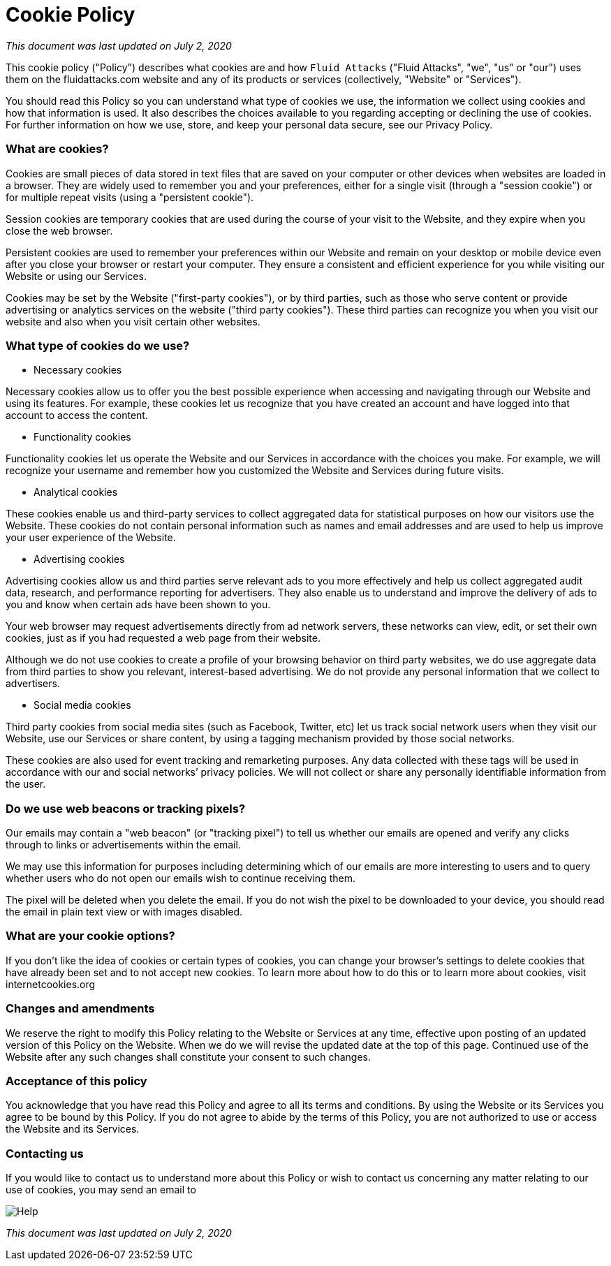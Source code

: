 :page-slug: cookie/
:page-description: This Cookie Policy describes what cookies are and how Fluid Attacks uses them on its website and any of its products or services.
:page-keywords: Fluid Attacks, Cookie, Policy, Information, Website, Right.

= Cookie Policy

_This document was last updated on July 2, 2020_

This cookie policy ("Policy") describes what cookies are
and how `Fluid Attacks` ("Fluid Attacks", "we", "us" or "our") uses them
on the fluidattacks.com website and any of its products or services
(collectively, "Website" or "Services").

You should read this Policy so you can understand what type of cookies we use,
the information we collect using cookies and how that information is used.
It also describes the choices available to you
regarding accepting or declining the use of cookies.
For further information on how we use, store,
and keep your personal data secure, see our Privacy Policy.

=== What are cookies?

Cookies are small pieces of data stored in text files
that are saved on your computer or other devices
when websites are loaded in a browser.
They are widely used to remember you and your preferences,
either for a single visit (through a "session cookie")
or for multiple repeat visits (using a "persistent cookie").

Session cookies are temporary cookies
that are used during the course of your visit to the Website,
and they expire when you close the web browser.

Persistent cookies are used to remember your preferences within our Website
and remain on your desktop or mobile device
even after you close your browser or restart your computer.
They ensure a consistent and efficient experience for you
while visiting our Website or using our Services.

Cookies may be set by the Website ("first-party cookies"),
or by third parties, such as those who serve content or provide advertising
or analytics services on the website ("third party cookies").
These third parties can recognize you when you visit our website
and also when you visit certain other websites.

=== What type of cookies do we use?

- Necessary cookies

Necessary cookies allow us to offer you the best possible experience
when accessing and navigating through our Website and using its features.
For example, these cookies let us recognize that you have created an account
and have logged into that account to access the content.

- Functionality cookies

Functionality cookies let us operate the Website and our Services
in accordance with the choices you make.
For example, we will recognize your username
and remember how you customized the Website and Services during future visits.

- Analytical cookies

These cookies enable us and third-party services
to collect aggregated data for statistical purposes
on how our visitors use the Website.
These cookies do not contain personal information
such as names and email addresses
and are used to help us improve your user experience of the Website.

- Advertising cookies

Advertising cookies allow us and third parties
serve relevant ads to you more effectively
and help us collect aggregated audit data, research,
and performance reporting for advertisers.
They also enable us to understand and improve the delivery of ads to you
and know when certain ads have been shown to you.

Your web browser may request advertisements directly from ad network servers,
these networks can view, edit, or set their own cookies,
just as if you had requested a web page from their website.

Although we do not use cookies to create a profile
of your browsing behavior on third party websites,
we do use aggregate data from third parties
to show you relevant, interest-based advertising.
We do not provide any personal information that we collect to advertisers.

- Social media cookies

Third party cookies from social media sites (such as Facebook, Twitter, etc)
let us track social network users when they visit our Website,
use our Services or share content,
by using a tagging mechanism provided by those social networks.

These cookies are also used for event tracking and remarketing purposes.
Any data collected with these tags will be used
in accordance with our and social networks’ privacy policies.
We will not collect
or share any personally identifiable information from the user.

=== Do we use web beacons or tracking pixels?

Our emails may contain a "web beacon" (or "tracking pixel")
to tell us whether our emails are opened
and verify any clicks through to links or advertisements within the email.

We may use this information for purposes
including determining which of our emails are more interesting to users
and to query whether users who do not open our emails
wish to continue receiving them.

The pixel will be deleted when you delete the email.
If you do not wish the pixel to be downloaded to your device,
you should read the email in plain text view or with images disabled.

=== What are your cookie options?

If you don't like the idea of cookies or certain types of cookies,
you can change your browser's settings to delete cookies
that have already been set and to not accept new cookies.
To learn more about how to do this
or to learn more about cookies, visit internetcookies.org

=== Changes and amendments

We reserve the right to modify this Policy
relating to the Website or Services at any time,
effective upon posting of an updated version of this Policy on the Website.
When we do we will revise the updated date at the top of this page.
Continued use of the Website after any such changes
shall constitute your consent to such changes.

=== Acceptance of this policy

You acknowledge that you have read this Policy
and agree to all its terms and conditions.
By using the Website or its Services you agree to be bound by this Policy.
If you do not agree to abide by the terms of this Policy,
you are not authorized to use or access the Website and its Services.

=== Contacting us

If you would like to contact us to understand more about this Policy
or wish to contact us concerning any matter relating to our use of cookies,
you may send an email to

image::https://res.cloudinary.com/fluid-attacks/image/upload/c_scale&#44;w_200/v1620228481/airs/advisories/help_usssdq.webp["Help"]

_This document was last updated on July 2, 2020_
